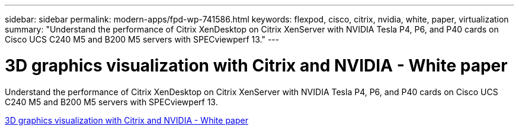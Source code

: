 ---
sidebar: sidebar
permalink: modern-apps/fpd-wp-741586.html
keywords: flexpod, cisco, citrix, nvidia, white, paper, virtualization
summary: "Understand the performance of Citrix XenDesktop on Citrix XenServer with NVIDIA Tesla P4, P6, and P40 cards on Cisco UCS C240 M5 and B200 M5 servers with SPECviewperf 13."
---

= 3D graphics visualization with Citrix and NVIDIA - White paper

:hardbreaks:
:nofooter:
:icons: font
:linkattrs:
:imagesdir: ./../media/

Understand the performance of Citrix XenDesktop on Citrix XenServer with NVIDIA Tesla P4, P6, and P40 cards on Cisco UCS C240 M5 and B200 M5 servers with SPECviewperf 13.

link:https://www.cisco.com/c/dam/en/us/products/collateral/servers-unified-computing/ucs-c-series-rack-servers/whitepaper-c11-741586.pdf[3D graphics visualization with Citrix and NVIDIA - White paper^]